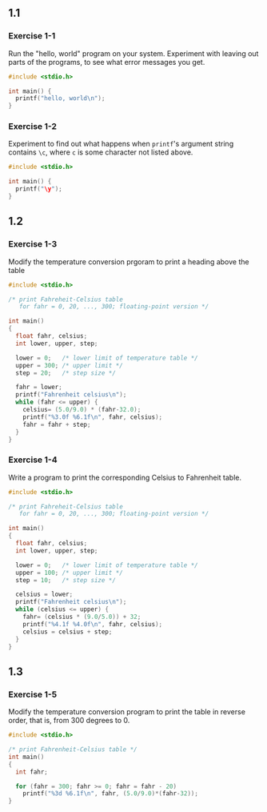 ** 1.1

*** Exercise 1-1

Run the "hello, world" program on your system. Experiment with leaving out parts of the programs, to see what error messages you get.

#+begin_src C
  #include <stdio.h>

  int main() {
    printf("hello, world\n");
  }
#+end_src

#+RESULTS:
| hello | world |

*** Exercise 1-2

Experiment to find out what happens when ~printf~'s argument string contains ~\c~, where ~c~ is some character not listed above.

#+begin_src C
  #include <stdio.h>

  int main() {
    printf("\y");
  }
#+end_src

#+RESULTS:
: y

** 1.2


*** Exercise 1-3

Modify the temperature conversion prgoram to print a heading above the table

#+begin_src C
  #include <stdio.h>
  
  /* print Fahreheit-Celsius table
     for fahr = 0, 20, ..., 300; floating-point version */

  int main()
  {
    float fahr, celsius;
    int lower, upper, step;

    lower = 0;   /* lower limit of temperature table */
    upper = 300; /* upper limit */
    step = 20;   /* step size */

    fahr = lower;
    printf("Fahrenheit celsius\n");
    while (fahr <= upper) {
      celsius= (5.0/9.0) * (fahr-32.0);
      printf("%3.0f %6.1f\n", fahr, celsius);
      fahr = fahr + step;
    }
  }
#+end_src

#+RESULTS:
| Fahrenheit | celsius |
|          0 |   -17.8 |
|         20 |    -6.7 |
|         40 |     4.4 |
|         60 |    15.6 |
|         80 |    26.7 |
|        100 |    37.8 |
|        120 |    48.9 |
|        140 |    60.0 |
|        160 |    71.1 |
|        180 |    82.2 |
|        200 |    93.3 |
|        220 |   104.4 |
|        240 |   115.6 |
|        260 |   126.7 |
|        280 |   137.8 |
|        300 |   148.9 |


*** Exercise 1-4

Write a program to print the corresponding Celsius to Fahrenheit table.


#+begin_src C
  #include <stdio.h>
  
  /* print Fahreheit-Celsius table
     for fahr = 0, 20, ..., 300; floating-point version */

  int main()
  {
    float fahr, celsius;
    int lower, upper, step;

    lower = 0;   /* lower limit of temperature table */
    upper = 100; /* upper limit */
    step = 10;   /* step size */

    celsius = lower;
    printf("Fahrenheit celsius\n");
    while (celsius <= upper) {
      fahr= (celsius * (9.0/5.0)) + 32;
      printf("%4.1f %4.0f\n", fahr, celsius);
      celsius = celsius + step;
    }
  }
#+end_src

#+RESULTS:
| Fahrenheit | celsius |
|       32.0 |       0 |
|       50.0 |      10 |
|       68.0 |      20 |
|       86.0 |      30 |
|      104.0 |      40 |
|      122.0 |      50 |
|      140.0 |      60 |
|      158.0 |      70 |
|      176.0 |      80 |
|      194.0 |      90 |
|      212.0 |     100 |


** 1.3

*** Exercise 1-5

Modify the temperature conversion program to print the table in reverse order, that is, from 300 degrees to 0.

#+begin_src C
  #include <stdio.h>

  /* print Fahrenheit-Celsius table */
  int main()
  {
    int fahr;

    for (fahr = 300; fahr >= 0; fahr = fahr - 20)
      printf("%3d %6.1f\n", fahr, (5.0/9.0)*(fahr-32));
  }
#+end_src

#+RESULTS:
| 300 | 148.9 |
| 280 | 137.8 |
| 260 | 126.7 |
| 240 | 115.6 |
| 220 | 104.4 |
| 200 |  93.3 |
| 180 |  82.2 |
| 160 |  71.1 |
| 140 |  60.0 |
| 120 |  48.9 |
| 100 |  37.8 |
|  80 |  26.7 |
|  60 |  15.6 |
|  40 |   4.4 |
|  20 |  -6.7 |
|   0 | -17.8 |
